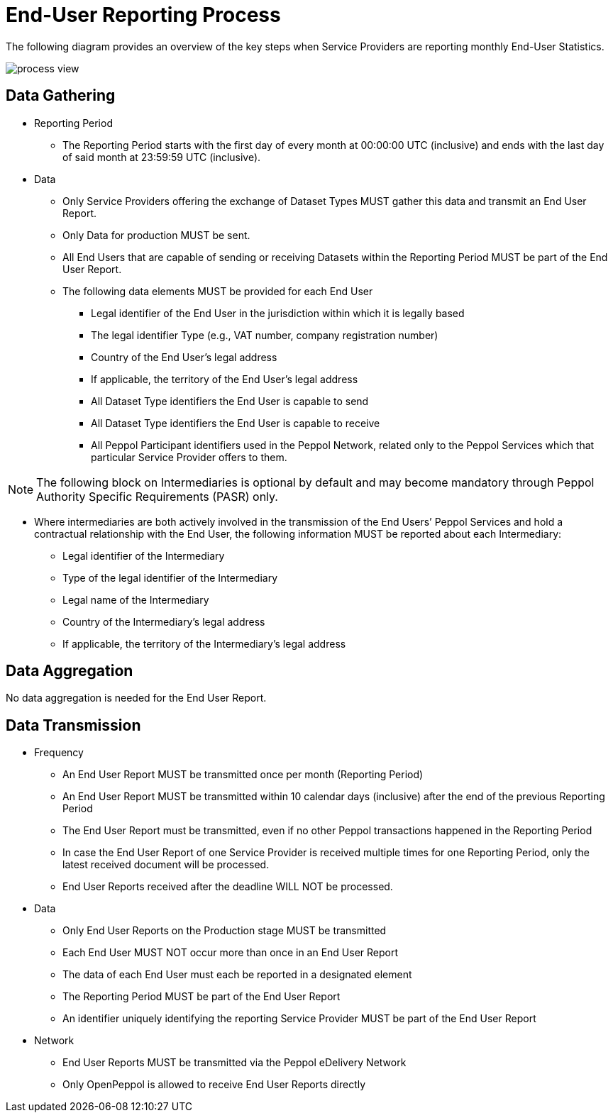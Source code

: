 = End-User Reporting Process

The following diagram provides an overview of the key steps when Service Providers are reporting monthly End-User Statistics.
//The diagram is a general representation of the process flow; some steps can be undertaken in parallel and do not need to be completed in strict order.

image::./images/process-view.png[]

== Data Gathering

* Reporting Period
** The Reporting Period starts with the first day of every month at 
   00:00:00 UTC (inclusive) and ends with the last day of said month
   at 23:59:59 UTC (inclusive).

* Data
** Only Service Providers offering the exchange of Dataset Types MUST
   gather this data and transmit an End User Report.
** Only Data for production MUST be sent.
** All End Users that are capable of sending or receiving Datasets
   within the Reporting Period MUST be part of the End User Report.
** The following data elements MUST be provided for each End User
*** Legal identifier of the End User in the jurisdiction within 
    which it is legally based
*** The legal identifier Type (e.g., VAT number, company 
    registration number)
*** Country of the End User’s legal address
*** If applicable, the territory of the End User’s legal address
*** All Dataset Type identifiers the End User is capable to send  
*** All Dataset Type identifiers the End User is capable to receive  
*** All Peppol Participant identifiers used in the Peppol Network,
    related only to the Peppol Services which that particular 
    Service Provider offers to them.
    
NOTE: The following block on Intermediaries is optional by default 
      and may become mandatory through Peppol Authority 
      Specific Requirements (PASR) only.
           
** Where intermediaries are both actively involved in the 
   transmission of the End Users’ Peppol Services and hold a 
   contractual relationship with the End User, the following 
   information MUST be reported about each Intermediary:
*** Legal identifier of the Intermediary
*** Type of the legal identifier of the Intermediary
*** Legal name of the Intermediary
*** Country of the Intermediary's legal address
*** If applicable, the territory of the Intermediary's legal address

== Data Aggregation

No data aggregation is needed for the End User Report.

== Data Transmission

* Frequency
** An End User Report MUST be transmitted once per month 
   (Reporting Period)
** An End User Report MUST be transmitted within 10 calendar days 
   (inclusive) after the end of the previous Reporting Period
** The End User Report must be transmitted, even if no other Peppol
   transactions happened in the Reporting Period
** In case the End User Report of one Service Provider is received
   multiple times for one Reporting Period, only the latest received 
   document will be processed.
** End User Reports received after the deadline WILL NOT be processed.   

* Data
** Only End User Reports on the Production stage MUST be transmitted
** Each End User MUST NOT occur more than once in an End User Report
** The data of each End User must each be reported in a designated
   element 
** The Reporting Period MUST be part of the End User Report
** An identifier uniquely identifying the reporting Service Provider 
   MUST be part of the End User Report

* Network
** End User Reports MUST be transmitted via the Peppol eDelivery
   Network
** Only OpenPeppol is allowed to receive End User Reports directly
